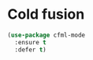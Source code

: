 * Cold fusion
  #+begin_src emacs-lisp
    (use-package cfml-mode
      :ensure t
      :defer t)
  #+end_src
